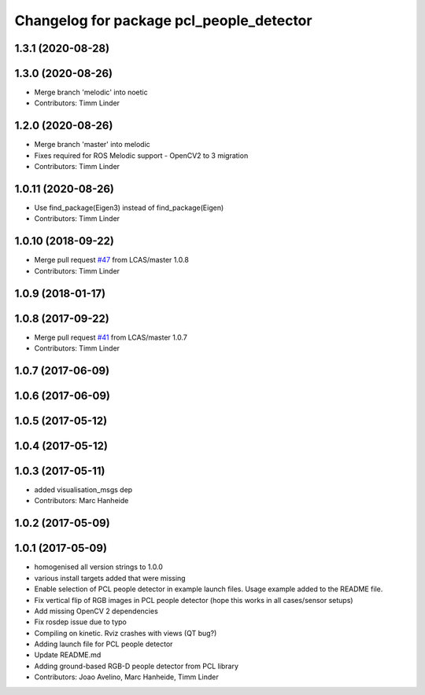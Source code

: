 ^^^^^^^^^^^^^^^^^^^^^^^^^^^^^^^^^^^^^^^^^
Changelog for package pcl_people_detector
^^^^^^^^^^^^^^^^^^^^^^^^^^^^^^^^^^^^^^^^^

1.3.1 (2020-08-28)
------------------

1.3.0 (2020-08-26)
------------------
* Merge branch 'melodic' into noetic
* Contributors: Timm Linder

1.2.0 (2020-08-26)
------------------
* Merge branch 'master' into melodic
* Fixes required for ROS Melodic support
  - OpenCV2 to 3 migration
* Contributors: Timm Linder

1.0.11 (2020-08-26)
-------------------
* Use find_package(Eigen3) instead of find_package(Eigen)
* Contributors: Timm Linder

1.0.10 (2018-09-22)
-------------------
* Merge pull request `#47 <https://github.com/LCAS/spencer_people_tracking/issues/47>`_ from LCAS/master
  1.0.8
* Contributors: Timm Linder

1.0.9 (2018-01-17)
------------------

1.0.8 (2017-09-22)
------------------
* Merge pull request `#41 <https://github.com/LCAS/spencer_people_tracking/issues/41>`_ from LCAS/master
  1.0.7
* Contributors: Timm Linder

1.0.7 (2017-06-09)
------------------

1.0.6 (2017-06-09)
------------------

1.0.5 (2017-05-12)
------------------

1.0.4 (2017-05-12)
------------------

1.0.3 (2017-05-11)
------------------
* added visualisation_msgs dep
* Contributors: Marc Hanheide

1.0.2 (2017-05-09)
------------------

1.0.1 (2017-05-09)
------------------
* homogenised all version strings to 1.0.0
* various install targets added that were missing
* Enable selection of PCL people detector in example launch files.
  Usage example added to the README file.
* Fix vertical flip of RGB images in PCL people detector (hope this works in all cases/sensor setups)
* Add missing OpenCV 2 dependencies
* Fix rosdep issue due to typo
* Compiling on kinetic. Rviz crashes with views (QT bug?)
* Adding launch file for PCL people detector
* Update README.md
* Adding ground-based RGB-D people detector from PCL library
* Contributors: Joao Avelino, Marc Hanheide, Timm Linder

